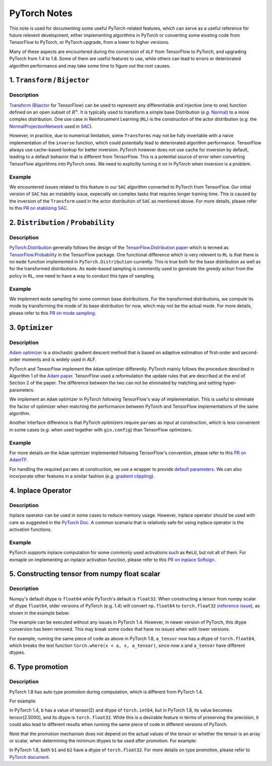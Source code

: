PyTorch Notes
************************************

This note is used for documenting some useful PyTorch-related features,
which can serve as a useful reference for future relevent development, either
implementing algorithms in PyTorch or converting some eixsting code from
TensorFlow to PyTorch, or PyTorch upgrade, from a lower to higher
versions.

Many of these aspects are encountered during the conversion of ``ALF`` from
TensorFlow to PyTorch, and upgrading PyTorch from 1.4 to 1.8. Some of them are
useful features to use, while others can lead to errors or deteriorated
algorithm performance and may take some time to figure out the root causes.


1. ``Transform`` / ``Bijector``
===============================
Description
------------------
`Transform <https://pytorch.org/docs/stable/distributions.html#module-torch.distributions.transforms>`_
(`Bijector <https://www.tensorflow.org/probability/api_docs/python/tfp/bijectors/Bijector>`_
for TensorFlow) can be used to represent any differentiable and injective
(one to one) function defined on an open subset of
:math:`R^n`. It is typically used to transform a simple base Distribution
(*e.g.* `Normal <https://pytorch.org/docs/stable/distributions.html#normal>`_)
to a more complex distribution. One use case in  Reinforcement Learning
(``RL``) is the construction of the actor distribution (*e.g.* the
`NormalProjectionNetwork <https://github.com/HorizonRobotics/alf/blob/4391f3fbdc5d69da5cf1d721565fad9f8b2d4104/alf/networks/projection_networks.py#L80>`_
used in `SAC <https://github.com/HorizonRobotics/alf/blob/pytorch/alf/examples/sac_pendulum.gin>`_).

However, in practice, due to numerical limitation, some ``Transforms`` may not be
fully invertable with a naive implementation of the ``inverse`` function, which
could potentially lead to deteriorated algorithm performance.
TensorFlow always use cache-based lookup for better inversion.
PyTorch however does not use cache for inversion  by default, leading to a
default behavior that is different from TensorFlow.  This is a potential
source of error when converting TensorFlow algorithms into PyTorch ones.
We need to explicitly turning it on in PyTorch when inversion is a problem.

Example
---------
We encountered issues related to this feature in our ``SAC`` algorithm converted
to  PyTorch from TensorFlow.
Our initial version of ``SAC`` has an instability issue, expecially on complex
tasks that requires longer training time. This is caused by the inversion of the
``Transform``  used in the actor distribution of ``SAC`` as mentioned above.
For more details, please refer to this `PR on stablizing SAC <https://github.com/HorizonRobotics/alf/pull/486>`_.

2. ``Distribution`` / ``Probability``
=========================================================
Description
------------------
`PyTorch.Distribution <https://pytorch.org/docs/stable/distributions.html>`_
generally follows the design of the
`TensorFlow.Distribution paper <https://arxiv.org/pdf/1711.10604.pdf>`_
which is termed as `TensorFlow.Probability <https://www.tensorflow.org/probability>`_
in the TensorFlow package.
One functional difference which is very relevent to ``RL`` is that there is no
``mode`` function implemented in ``PyTorch.Distribution`` currently.
This is true both for the base distribution as well as for the transformed
distributions.
As ``mode``-based sampling is commently used to generate the greedy action from
the policy in ``RL``, one need to have a way to conduct this type of sampling.


Example
---------
We implement ``mode`` sampling for some common base distributions.
For the transformed distributions, we compute its mode by transforming the mode
of its base distribution for now, which may not be the actual mode.
For more details, please refer to this `PR on mode sampling
<https://github.com/HorizonRobotics/alf/commit/e3d53f567dedd3ade25f9de78432320e386d3af5>`_.



3. ``Optimizer``
===================
Description
------------------
`Adam optimizer <https://arxiv.org/pdf/1412.6980.pdf>`_ is a stochastic gradient
descent method that is based on adaptive estimation of first-order and
second-order moments and is widely used in ALF.

PyTorch and TensorFlow  implement the ``Adam`` optimizer differently.
PyTorch mainly follows the procedure described in Algorithm 1 of the `Adam
paper <https://arxiv.org/pdf/1412.6980.pdf>`_.
TensorFlow used a reformulation the update rules that are described at the
end of Section 2 of the paper.
The difference between the two can not be eliminated by matching
and setting hyper-parameters.

We implement an ``Adam`` optimizer in PyTorch following TensorFlow's way
of implementation. This is useful to eliminate the factor of optimizer when
matching the performance between PyTorch and TensorFlow implementations
of the same algorithm.

Another interface difference is that PyTorch optimizers require ``params``
as input at construction, which is less convenient in some cases (*e.g.* when
used together with ``gin.config``) than TensorFlow optimizers.

Example
---------
For more details on the ``Adam`` optimizer implemented following TensorFlow's
convention, please refer to this `PR on AdamTF <https://github.com/HorizonRobotics/alf/pull/466>`_.

For handling the required ``params`` at construction, we use a wrapper
to provide `default parameters <https://github.com/HorizonRobotics/alf/pull/508/files>`_.
We can also incorporate other features in a similar fashion (*e.g.*
`gradient clippling <https://github.com/HorizonRobotics/alf/commit/a9b07091dd208d9c5b14020146ea29245ffd2633>`_).



4. Inplace Operator
=====================
Description
-----------------
Inplace operator can be used in some cases to reduce memory usage.
However, inplace operator should be used with care as suggested in the `PyTorch
Doc <https://pytorch.org/docs/master/notes/autograd.html#in-place-operations-with-autograd>`_.
A common scenario that is relatively safe for using inplace operator is the
activation functions.

Example
---------
PyTorch supports inplace computation for some commonly used
activations such as ``ReLU``, but not all of them.
For exmaple on implementing an inplace activation function, please refer to this
`PR on inplace Softsign <https://github.com/HorizonRobotics/alf/pull/544>`_.



5.  Constructing tensor from numpy float scalar
=================================================
Description
-----------------
Numpy's default dtype is ``float64`` while PyTorch's default is ``float32``.
When constructing a tensor from numpy scalar of dtype ``float64``,
older versions of PyTorch (e.g. 1.4) will convert ``np.float64`` to ``torch.float32`` (`reference issue <https://github.com/pytorch/pytorch/issues/27754>`_), as shown
in the example below:

.. code-block:: python
    # with PyTorch 1.4
    x = torch.rand(2, 3)       # torch.float32
    a = np.log(2)              # numpy.float64
    a_tensor = torch.tensor(a) # torch.float32, PyTorch 1.4 does dtype conversion here

    # a test function
    torch.where(x < a, x, a_tensor) # works correctly in PyTorch 1.4

The example can be executed without any issues in PyTorch 1.4.
However, in newer version of PyTorch, this dtype conversion has been removed.
This may break some codes that have no issues when with lower versions.

For example, running the same piece of code as above in PyTorch 1.8,
``a_tensor`` now has a dtype of ``torch.float64``, which breaks the test
function ``torch.where(x < a, x, a_tensor)``, since now ``x`` and ``a_tensor``
have different dtypes.



6. Type promotion
=====================
Description
-----------------
PyTorch 1.8 has auto type promotion during computation, which is different from
PyTorch 1.4.

For example:

.. code-block:: python
    a = torch.tensor(5, dtype=torch.int64)
    b = a / 2


In PyTorch 1.4, ``b`` has a value of tensor(2) and dtype of ``torch.int64``,
but in PyTorch 1.8, its value becomes tensor(2.5000), and its dtype is
``torch.float32``. While this is a desirable feature in terms of preserving
the precision, it could also lead to different results when running the same
piece of code in different versions of PyTorch.

Note that the promotion mechanism does not depend on the actual values of the
tensor or whether the tensor is an array or scalar, when determining the minimum
dtypes to be used after promotion. For example:

.. code-block:: python
    a1 = torch.tensor(4, dtype=torch.int64)
    b1 = a1 / 2
    a2 = torch.tensor([2, 4], dtype=torch.int64)
    b2 = a2 / 2

In PyTorch 1.8, both ``b1`` and ``b2`` have a dtype of ``torch.float32``.
For more details on type promotion, please refer to `PyTorch document
<https://pytorch.org/docs/stable/tensor_attributes.html#type-promotion-doc>`_.